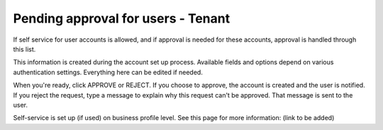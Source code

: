 Pending approval for users - Tenant
===================================

If self service for user accounts is allowed, and if approval is needed for these accounts, approval is handled through this list.

This information is created during the account set up process. Available fields and options depend on various authentication settings. Everything here can be edited if needed.

When you're ready, click APPROVE or REJECT. If you choose to approve, the account is created and the user is notified. If you reject the request, type a message to explain why this request can't be approved. That message is sent to the user.

Self-service is set up (if used) on business profile level. See this page for more information: (link to be added)

